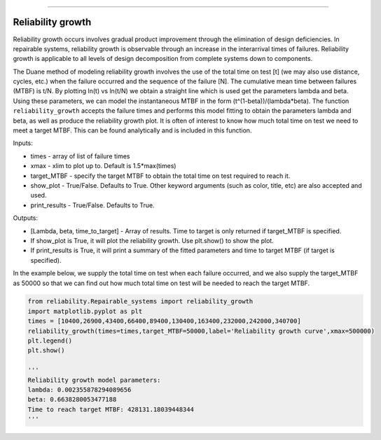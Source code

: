 .. image:: images/logo.png

-------------------------------------

Reliability growth
''''''''''''''''''

Reliability growth occurs involves gradual product improvement through the elimination of design deficiencies. In repairable systems, reliability growth is observable through an increase in the interarrival times of failures. Reliability growth is applicable to all levels of design decomposition from complete systems down to components.

The Duane method of modeling reliability growth involves the use of the total time on test [t] (we may also use distance, cycles, etc.) when the failure occurred and the sequence of the failure [N]. The cumulative mean time between failures (MTBF) is t/N. By plotting ln(t) vs ln(t/N) we obtain a straight line which is used get the parameters lambda and beta. Using these parameters, we can model the instantaneous MTBF in the form (t^(1-beta))/(lambda*beta). The function ``reliability_growth`` accepts the failure times and performs this model fitting to obtain the parameters lambda and beta, as well as produce the reliability growth plot. It is often of interest to know how much total time on test we need to meet a target MTBF. This can be found analytically and is included in this function.

Inputs:

-   times - array of list of failure times
-   xmax - xlim to plot up to. Default is 1.5*max(times)
-   target_MTBF - specify the target MTBF to obtain the total time on test required to reach it.
-   show_plot - True/False. Defaults to True. Other keyword arguments (such as color, title, etc) are also accepted and used.
-   print_results - True/False. Defaults to True.
    
Outputs:

-   [Lambda, beta, time_to_target] - Array of results. Time to target is only returned if target_MTBF is specified.
-   If show_plot is True, it will plot the reliability growth. Use plt.show() to show the plot.
-   If print_results is True, it will print a summary of the fitted parameters and time to target MTBF (if target is specified).

In the example below, we supply the total time on test when each failure occurred, and we also supply the target_MTBF as 50000 so that we can find out how much total time on test will be needed to reach the target MTBF.

.. code:: python

    from reliability.Repairable_systems import reliability_growth
    import matplotlib.pyplot as plt
    times = [10400,26900,43400,66400,89400,130400,163400,232000,242000,340700]
    reliability_growth(times=times,target_MTBF=50000,label='Reliability growth curve',xmax=500000)
    plt.legend()
    plt.show()
    
    '''
    Reliability growth model parameters:
    lambda: 0.002355878294089656 
    beta: 0.6638280053477188
    Time to reach target MTBF: 428131.18039448344
    '''

.. image:: images/reliability_growth.png
